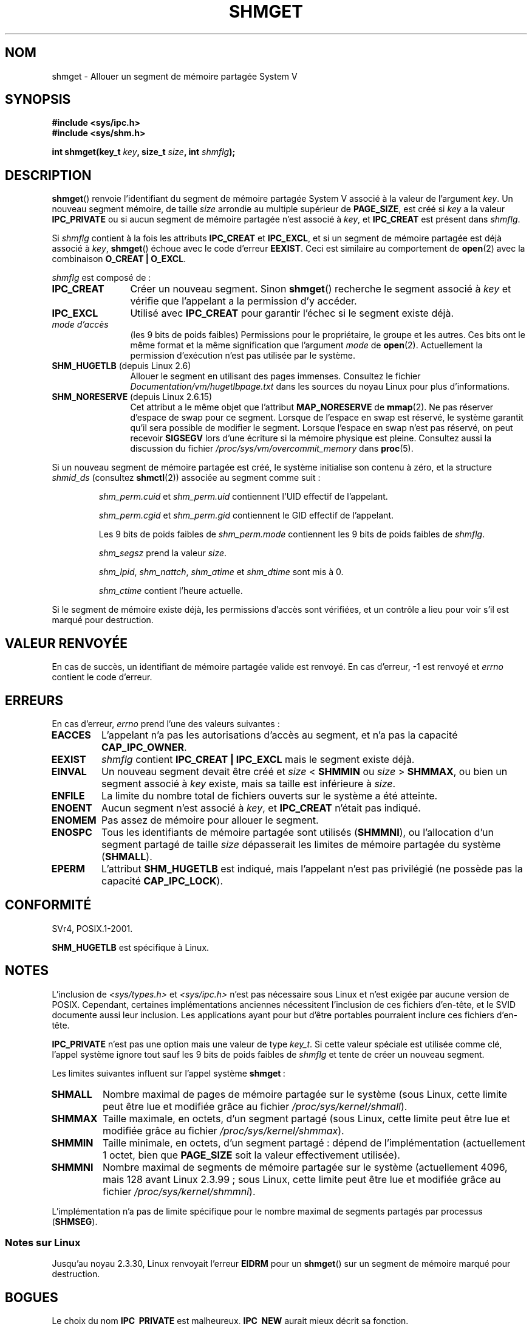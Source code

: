 .\" Copyright (c) 1993 Luigi P. Bai (lpb@softint.com) July 28, 1993
.\"
.\" %%%LICENSE_START(VERBATIM)
.\" Permission is granted to make and distribute verbatim copies of this
.\" manual provided the copyright notice and this permission notice are
.\" preserved on all copies.
.\"
.\" Permission is granted to copy and distribute modified versions of this
.\" manual under the conditions for verbatim copying, provided that the
.\" entire resulting derived work is distributed under the terms of a
.\" permission notice identical to this one.
.\"
.\" Since the Linux kernel and libraries are constantly changing, this
.\" manual page may be incorrect or out-of-date.  The author(s) assume no
.\" responsibility for errors or omissions, or for damages resulting from
.\" the use of the information contained herein.  The author(s) may not
.\" have taken the same level of care in the production of this manual,
.\" which is licensed free of charge, as they might when working
.\" professionally.
.\"
.\" Formatted or processed versions of this manual, if unaccompanied by
.\" the source, must acknowledge the copyright and authors of this work.
.\" %%%LICENSE_END
.\"
.\" Modified Wed Jul 28 10:57:35 1993, Rik Faith <faith@cs.unc.edu>
.\" Modified Sun Nov 28 16:43:30 1993, Rik Faith <faith@cs.unc.edu>
.\"          with material from Giorgio Ciucci <giorgio@crcc.it>
.\" Portions Copyright 1993 Giorgio Ciucci <giorgio@crcc.it>
.\" Modified Tue Oct 22 22:03:17 1996 by Eric S. Raymond <esr@thyrsus.com>
.\" Modified, 8 Jan 2003, Michael Kerrisk, <mtk.manpages@gmail.com>
.\"	Removed EIDRM from errors - that can't happen...
.\" Modified, 27 May 2004, Michael Kerrisk <mtk.manpages@gmail.com>
.\"     Added notes on capability requirements
.\" Modified, 11 Nov 2004, Michael Kerrisk <mtk.manpages@gmail.com>
.\"	Language and formatting clean-ups
.\"	Added notes on /proc files
.\"
.\"*******************************************************************
.\"
.\" This file was generated with po4a. Translate the source file.
.\"
.\"*******************************************************************
.TH SHMGET 2 "19 avril 2013" Linux "Manuel du programmeur Linux"
.SH NOM
shmget \- Allouer un segment de mémoire partagée System V
.SH SYNOPSIS
.ad l
\fB#include <sys/ipc.h>\fP
.br
\fB#include <sys/shm.h>\fP
.sp
\fBint shmget(key_t \fP\fIkey\fP\fB, size_t \fP\fIsize\fP\fB, int \fP\fIshmflg\fP\fB);\fP
.ad b
.SH DESCRIPTION
\fBshmget\fP() renvoie l'identifiant du segment de mémoire partagée System\ V
associé à la valeur de l'argument \fIkey\fP. Un nouveau segment mémoire, de
taille \fIsize\fP arrondie au multiple supérieur de \fBPAGE_SIZE\fP, est créé si
\fIkey\fP a la valeur \fBIPC_PRIVATE\fP ou si aucun segment de mémoire partagée
n'est associé à \fIkey\fP, et \fBIPC_CREAT\fP est présent dans \fIshmflg\fP.
.PP
Si \fIshmflg\fP contient à la fois les attributs \fBIPC_CREAT\fP et \fBIPC_EXCL\fP,
et si un segment de mémoire partagée est déjà associé à \fIkey\fP, \fBshmget\fP()
échoue avec le code d'erreur \fBEEXIST\fP. Ceci est similaire au comportement
de \fBopen\fP(2) avec la combinaison \fBO_CREAT | O_EXCL\fP.
.PP
\fIshmflg\fP est composé de\ :
.TP  12
\fBIPC_CREAT\fP
Créer un nouveau segment. Sinon \fBshmget\fP() recherche le segment associé à
\fIkey\fP et vérifie que l'appelant a la permission d'y accéder.
.TP 
\fBIPC_EXCL\fP
Utilisé avec \fBIPC_CREAT\fP pour garantir l'échec si le segment existe déjà.
.TP 
\fImode d'accès\fP
(les 9\ bits de poids faibles) Permissions pour le propriétaire, le groupe et
les autres. Ces bits ont le même format et la même signification que
l'argument \fImode\fP de \fBopen\fP(2). Actuellement la permission d'exécution
n'est pas utilisée par le système.
.TP 
\fBSHM_HUGETLB\fP (depuis Linux 2.6)
Allouer le segment en utilisant des pages immenses. Consultez le fichier
\fIDocumentation/vm/hugetlbpage.txt\fP dans les sources du noyau Linux pour
plus d'informations.
.TP 
\fBSHM_NORESERVE\fP (depuis Linux 2.6.15)
.\" As at 2.6.17-rc2, this flag has no effect if SHM_HUGETLB was also
.\" specified.
Cet attribut a le même objet que l'attribut \fBMAP_NORESERVE\fP de
\fBmmap\fP(2). Ne pas réserver d'espace de swap pour ce segment. Lorsque de
l'espace en swap est réservé, le système garantit qu'il sera possible de
modifier le segment. Lorsque l'espace en swap n'est pas réservé, on peut
recevoir \fBSIGSEGV\fP lors d'une écriture si la mémoire physique est
pleine. Consultez aussi la discussion du fichier
\fI/proc/sys/vm/overcommit_memory\fP dans \fBproc\fP(5).
.PP
Si un nouveau segment de mémoire partagée est créé, le système initialise
son contenu à zéro, et la structure \fIshmid_ds\fP (consultez \fBshmctl\fP(2))
associée au segment comme suit\ :
.IP
\fIshm_perm.cuid\fP et \fIshm_perm.uid\fP contiennent l'UID effectif de
l'appelant.
.IP
\fIshm_perm.cgid\fP et \fIshm_perm.gid\fP contiennent le GID effectif de
l'appelant.
.IP
Les 9\ bits de poids faibles de \fIshm_perm.mode\fP contiennent les 9\ bits de
poids faibles de \fIshmflg\fP.
.IP
\fIshm_segsz\fP prend la valeur \fIsize\fP.
.IP
\fIshm_lpid\fP, \fIshm_nattch\fP, \fIshm_atime\fP et \fIshm_dtime\fP sont mis à 0.
.IP
\fIshm_ctime\fP contient l'heure actuelle.
.PP
Si le segment de mémoire existe déjà, les permissions d'accès sont
vérifiées, et un contrôle a lieu pour voir s'il est marqué pour destruction.
.SH "VALEUR RENVOYÉE"
En cas de succès, un identifiant de mémoire partagée valide est renvoyé. En
cas d'erreur, \-1 est renvoyé et \fIerrno\fP contient le code d'erreur.
.SH ERREURS
En cas d'erreur, \fIerrno\fP prend l'une des valeurs suivantes\ :
.TP 
\fBEACCES\fP
L'appelant n'a pas les autorisations d'accès au segment, et n'a pas la
capacité \fBCAP_IPC_OWNER\fP.
.TP 
\fBEEXIST\fP
\fIshmflg\fP contient \fBIPC_CREAT | IPC_EXCL\fP mais le segment existe déjà.
.TP 
\fBEINVAL\fP
Un nouveau segment devait être créé et \fIsize\fP < \fBSHMMIN\fP ou \fIsize\fP
> \fBSHMMAX\fP, ou bien un segment associé à \fIkey\fP existe, mais sa taille
est inférieure à \fIsize\fP.
.TP 
\fBENFILE\fP
.\" [2.6.7] shmem_zero_setup()-->shmem_file_setup()-->get_empty_filp()
La limite du nombre total de fichiers ouverts sur le système a été atteinte.
.TP 
\fBENOENT\fP
Aucun segment n'est associé à \fIkey\fP, et \fBIPC_CREAT\fP n'était pas indiqué.
.TP 
\fBENOMEM\fP
Pas assez de mémoire pour allouer le segment.
.TP 
\fBENOSPC\fP
Tous les identifiants de mémoire partagée sont utilisés (\fBSHMMNI\fP), ou
l'allocation d'un segment partagé de taille \fIsize\fP dépasserait les limites
de mémoire partagée du système (\fBSHMALL\fP).
.TP 
\fBEPERM\fP
L'attribut \fBSHM_HUGETLB\fP est indiqué, mais l'appelant n'est pas privilégié
(ne possède pas la capacité \fBCAP_IPC_LOCK\fP).
.SH CONFORMITÉ
.\" SVr4 documents an additional error condition EEXIST.
SVr4, POSIX.1\-2001.

\fBSHM_HUGETLB\fP est spécifique à Linux.
.SH NOTES
.\" Like Linux, the FreeBSD man pages still document
.\" the inclusion of these header files.
L'inclusion de \fI<sys/types.h>\fP et \fI<sys/ipc.h>\fP n'est pas
nécessaire sous Linux et n'est exigée par aucune version de
POSIX. Cependant, certaines implémentations anciennes nécessitent
l'inclusion de ces fichiers d'en\-tête, et le SVID documente aussi leur
inclusion. Les applications ayant pour but d'être portables pourraient
inclure ces fichiers d'en\-tête.

\fBIPC_PRIVATE\fP n'est pas une option mais une valeur de type \fIkey_t\fP. Si
cette valeur spéciale est utilisée comme clé, l'appel système ignore tout
sauf les 9\ bits de poids faibles de \fIshmflg\fP et tente de créer un nouveau
segment.
.PP
Les limites suivantes influent sur l'appel système \fBshmget\fP\ :
.TP 
\fBSHMALL\fP
Nombre maximal de pages de mémoire partagée sur le système (sous Linux,
cette limite peut être lue et modifiée grâce au fichier
\fI/proc/sys/kernel/shmall\fP).
.TP 
\fBSHMMAX\fP
Taille maximale, en octets, d'un segment partagé (sous Linux, cette limite
peut être lue et modifiée grâce au fichier \fI/proc/sys/kernel/shmmax\fP).
.TP 
\fBSHMMIN\fP
Taille minimale, en octets, d'un segment partagé\ : dépend de
l'implémentation (actuellement 1 octet, bien que \fBPAGE_SIZE\fP soit la valeur
effectivement utilisée).
.TP 
\fBSHMMNI\fP
.\" Kernels between 2.4.x and 2.6.8 had an off-by-one error that meant
.\" that we could create one more segment than SHMMNI -- MTK
.\" This /proc file is not available in Linux 2.2 and earlier -- MTK
Nombre maximal de segments de mémoire partagée sur le système (actuellement
4096, mais 128 avant Linux 2.3.99\ ; sous Linux, cette limite peut être lue
et modifiée grâce au fichier \fI/proc/sys/kernel/shmmni\fP).
.PP
L'implémentation n'a pas de limite spécifique pour le nombre maximal de
segments partagés par processus (\fBSHMSEG\fP).
.SS "Notes sur Linux"
Jusqu'au noyau 2.3.30, Linux renvoyait l'erreur \fBEIDRM\fP pour un \fBshmget\fP()
sur un segment de mémoire marqué pour destruction.
.SH BOGUES
Le choix du nom \fBIPC_PRIVATE\fP est malheureux, \fBIPC_NEW\fP aurait mieux
décrit sa fonction.
.SH "VOIR AUSSI"
\fBshmat\fP(2), \fBshmctl\fP(2), \fBshmdt\fP(2), \fBftok\fP(3), \fBcapabilities\fP(7),
\fBshm_overview\fP(7), \fBsvipc\fP(7)
.SH COLOPHON
Cette page fait partie de la publication 3.52 du projet \fIman\-pages\fP
Linux. Une description du projet et des instructions pour signaler des
anomalies peuvent être trouvées à l'adresse
\%http://www.kernel.org/doc/man\-pages/.
.SH TRADUCTION
Depuis 2010, cette traduction est maintenue à l'aide de l'outil
po4a <http://po4a.alioth.debian.org/> par l'équipe de
traduction francophone au sein du projet perkamon
<http://perkamon.alioth.debian.org/>.
.PP
Christophe Blaess <http://www.blaess.fr/christophe/> (1996-2003),
Alain Portal <http://manpagesfr.free.fr/> (2003-2006).
Julien Cristau et l'équipe francophone de traduction de Debian\ (2006-2009).
.PP
Veuillez signaler toute erreur de traduction en écrivant à
<perkamon\-fr@traduc.org>.
.PP
Vous pouvez toujours avoir accès à la version anglaise de ce document en
utilisant la commande
«\ \fBLC_ALL=C\ man\fR \fI<section>\fR\ \fI<page_de_man>\fR\ ».

